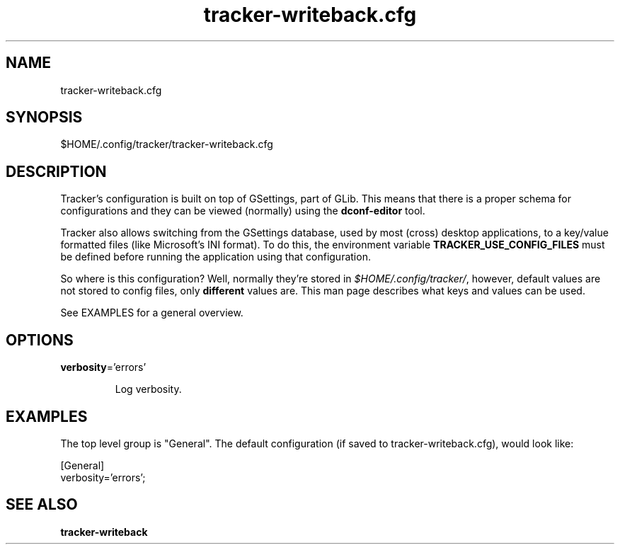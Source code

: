 
.TH tracker-writeback.cfg 5 "noviembre 2015" 1.6.1 "Tracker Manual"

.SH NAME
tracker-writeback.cfg

.SH SYNOPSIS
$HOME/.config/tracker/tracker-writeback.cfg

.SH DESCRIPTION
Tracker's configuration is built on top of GSettings, part of GLib. This means that there is a proper schema for configurations and they can be viewed (normally) using the \fBdconf-editor\fR tool.

Tracker also allows switching from the GSettings database, used by most (cross) desktop applications, to a key/value formatted files (like Microsoft's INI format). To do this, the environment variable \fBTRACKER_USE_CONFIG_FILES\fR must be defined before running the application using that configuration.

So where is this configuration? Well, normally they're stored in \fI$HOME/.config/tracker/\fR, however, default values are not stored to config files, only \fBdifferent\fR values are. This man page describes what keys and values can be used.

See EXAMPLES for a general overview.

.SH OPTIONS

.TP
\fBverbosity\fR='errors'
.nf

Log verbosity.
.fi



.SH EXAMPLES
The top level group is "General". The default configuration (if saved to tracker-writeback.cfg), would look like:

.nf
    [General]
    verbosity='errors';
    
.fi

.SH SEE ALSO
.BR tracker-writeback\cfg
